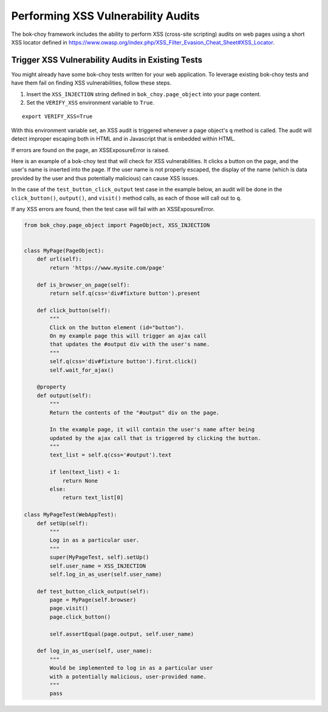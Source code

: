 Performing XSS Vulnerability Audits
===================================

The bok-choy framework includes the ability to perform XSS (cross-site scripting) audits on
web pages using a short XSS locator defined in
https://www.owasp.org/index.php/XSS_Filter_Evasion_Cheat_Sheet#XSS_Locator.

Trigger XSS Vulnerability Audits in Existing Tests
--------------------------------------------------

You might already have some bok-choy tests written for your web application. To
leverage existing bok-choy tests and have them fail on finding XSS vulnerabilities,
follow these steps.

1. Insert the ``XSS_INJECTION`` string defined in ``bok_choy.page_object`` into your page content.
2. Set the ``VERIFY_XSS`` environment variable to ``True``.

::

    export VERIFY_XSS=True


With this environment variable set, an XSS audit is triggered whenever a page object's ``q``
method is called. The audit will detect improper escaping both in HTML and in Javascript
that is embedded within HTML.

If errors are found on the page, an XSSExposureError is raised.

Here is an example of a bok-choy test that will check for XSS vulnerabilities.
It clicks a button on the page, and the user's name is inserted into the page.
If the user name is not properly escaped, the display
of the name (which is data provided by the user and thus potentially malicious) can cause
XSS issues.

In the case of the ``test_button_click_output`` test case in the example below,
an audit will be done in the ``click_button()``, ``output()``, and ``visit()`` method calls,
as each of those will call out to ``q``.

If any XSS errors are found, then the test case will fail with an
XSSExposureError.

.. code-block:: python

    from bok_choy.page_object import PageObject, XSS_INJECTION


    class MyPage(PageObject):
        def url(self):
            return 'https://www.mysite.com/page'

        def is_browser_on_page(self):
            return self.q(css='div#fixture button').present

        def click_button(self):
            """
            Click on the button element (id="button").
            On my example page this will trigger an ajax call
            that updates the #output div with the user's name.
            """
            self.q(css='div#fixture button').first.click()
            self.wait_for_ajax()

        @property
        def output(self):
            """
            Return the contents of the "#output" div on the page.

            In the example page, it will contain the user's name after being
            updated by the ajax call that is triggered by clicking the button.
            """
            text_list = self.q(css='#output').text

            if len(text_list) < 1:
                return None
            else:
                return text_list[0]

    class MyPageTest(WebAppTest):
        def setUp(self):
            """
            Log in as a particular user.
            """
            super(MyPageTest, self).setUp()
            self.user_name = XSS_INJECTION
            self.log_in_as_user(self.user_name)

        def test_button_click_output(self):
            page = MyPage(self.browser)
            page.visit()
            page.click_button()

            self.assertEqual(page.output, self.user_name)

        def log_in_as_user(self, user_name):
            """
            Would be implemented to log in as a particular user
            with a potentially malicious, user-provided name.
            """
            pass

